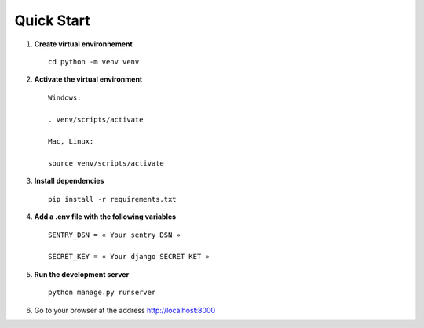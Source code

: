 Quick Start
===========


1. **Create virtual environnement** ::

    cd python -m venv venv

2. **Activate the virtual environment** ::

    Windows:

    . venv/scripts/activate

    Mac, Linux:
    
    source venv/scripts/activate

3. **Install dependencies** ::

    pip install -r requirements.txt

4. **Add a .env file with the following variables** ::

    SENTRY_DSN = « Your sentry DSN »

    SECRET_KEY = « Your django SECRET KET »

5. **Run the development server** ::

    python manage.py runserver         

6. Go to your browser at the address http://localhost:8000